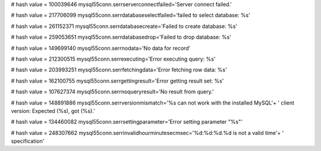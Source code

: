 
# hash value = 100039646
mysql55conn.serrserverconnectfailed='Server connect failed.'


# hash value = 217706099
mysql55conn.serrdatabaseselectfailed='failed to select database: %s'


# hash value = 261152371
mysql55conn.serrdatabasecreate='Failed to create database: %s'


# hash value = 259053651
mysql55conn.serrdatabasedrop='Failed to drop database: %s'


# hash value = 149699140
mysql55conn.serrnodata='No data for record'


# hash value = 212300515
mysql55conn.serrexecuting='Error executing query: %s'


# hash value = 203993251
mysql55conn.serrfetchingdata='Error fetching row data: %s'


# hash value = 162100755
mysql55conn.serrgettingresult='Error getting result set: %s'


# hash value = 107627374
mysql55conn.serrnoqueryresult='No result from query.'


# hash value = 148891886
mysql55conn.serrversionmismatch='%s can not work with the installed MySQL'+
' client version: Expected (%s), got (%s).'


# hash value = 134460082
mysql55conn.serrsettingparameter='Error setting parameter "%s"'


# hash value = 248307662
mysql55conn.serrinvalidhourminutesecmsec='%d:%d:%d.%d is not a valid time'+
' specification'

